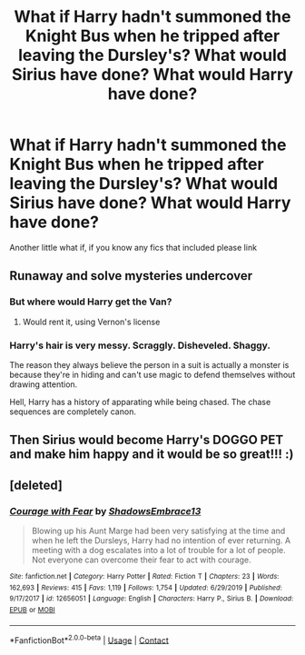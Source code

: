 #+TITLE: What if Harry hadn't summoned the Knight Bus when he tripped after leaving the Dursley's? What would Sirius have done? What would Harry have done?

* What if Harry hadn't summoned the Knight Bus when he tripped after leaving the Dursley's? What would Sirius have done? What would Harry have done?
:PROPERTIES:
:Author: Power-of-Erised
:Score: 22
:DateUnix: 1601079332.0
:DateShort: 2020-Sep-26
:END:
Another little what if, if you know any fics that included please link


** Runaway and solve mysteries undercover
:PROPERTIES:
:Author: Jon_Riptide
:Score: 20
:DateUnix: 1601082427.0
:DateShort: 2020-Sep-26
:END:

*** But where would Harry get the Van?
:PROPERTIES:
:Author: LittenInAScarf
:Score: 12
:DateUnix: 1601090224.0
:DateShort: 2020-Sep-26
:END:

**** Would rent it, using Vernon's license
:PROPERTIES:
:Author: Jon_Riptide
:Score: 9
:DateUnix: 1601092970.0
:DateShort: 2020-Sep-26
:END:


*** Harry's hair is very messy. Scraggly. Disheveled. Shaggy.

The reason they always believe the person in a suit is actually a monster is because they're in hiding and can't use magic to defend themselves without drawing attention.

Hell, Harry has a history of apparating while being chased. The chase sequences are completely canon.
:PROPERTIES:
:Author: TrailingOffMidSente
:Score: 3
:DateUnix: 1601167039.0
:DateShort: 2020-Sep-27
:END:


** Then Sirius would become Harry's DOGGO PET and make him happy and it would be so great!!! :)
:PROPERTIES:
:Score: 20
:DateUnix: 1601082844.0
:DateShort: 2020-Sep-26
:END:


** [deleted]
:PROPERTIES:
:Score: 1
:DateUnix: 1601108280.0
:DateShort: 2020-Sep-26
:END:

*** [[https://www.fanfiction.net/s/12656051/1/][*/Courage with Fear/*]] by [[https://www.fanfiction.net/u/7078561/ShadowsEmbrace13][/ShadowsEmbrace13/]]

#+begin_quote
  Blowing up his Aunt Marge had been very satisfying at the time and when he left the Dursleys, Harry had no intention of ever returning. A meeting with a dog escalates into a lot of trouble for a lot of people. Not everyone can overcome their fear to act with courage.
#+end_quote

^{/Site/:} ^{fanfiction.net} ^{*|*} ^{/Category/:} ^{Harry} ^{Potter} ^{*|*} ^{/Rated/:} ^{Fiction} ^{T} ^{*|*} ^{/Chapters/:} ^{23} ^{*|*} ^{/Words/:} ^{162,693} ^{*|*} ^{/Reviews/:} ^{415} ^{*|*} ^{/Favs/:} ^{1,119} ^{*|*} ^{/Follows/:} ^{1,754} ^{*|*} ^{/Updated/:} ^{6/29/2019} ^{*|*} ^{/Published/:} ^{9/17/2017} ^{*|*} ^{/id/:} ^{12656051} ^{*|*} ^{/Language/:} ^{English} ^{*|*} ^{/Characters/:} ^{Harry} ^{P.,} ^{Sirius} ^{B.} ^{*|*} ^{/Download/:} ^{[[http://www.ff2ebook.com/old/ffn-bot/index.php?id=12656051&source=ff&filetype=epub][EPUB]]} ^{or} ^{[[http://www.ff2ebook.com/old/ffn-bot/index.php?id=12656051&source=ff&filetype=mobi][MOBI]]}

--------------

*FanfictionBot*^{2.0.0-beta} | [[https://github.com/FanfictionBot/reddit-ffn-bot/wiki/Usage][Usage]] | [[https://www.reddit.com/message/compose?to=tusing][Contact]]
:PROPERTIES:
:Author: FanfictionBot
:Score: 1
:DateUnix: 1601108658.0
:DateShort: 2020-Sep-26
:END:
